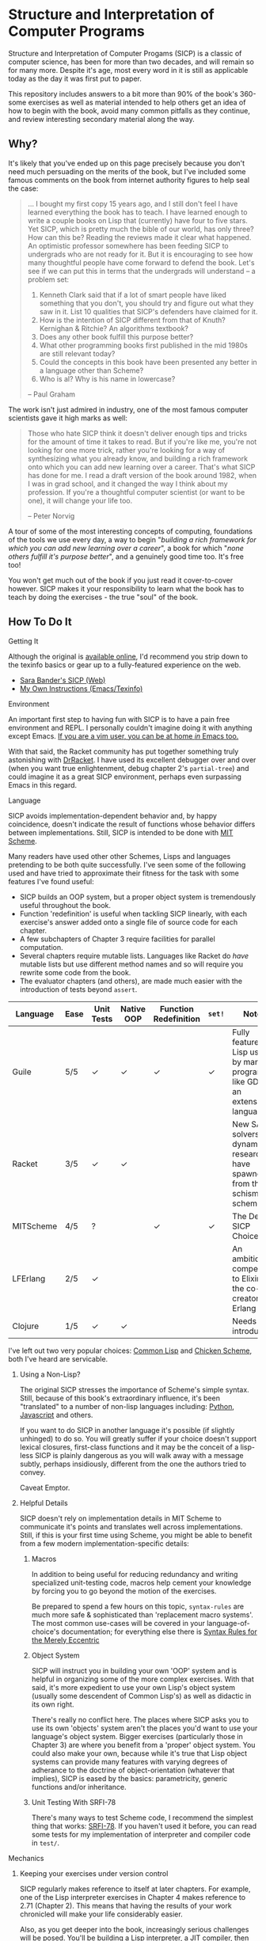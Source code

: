 * Structure and Interpretation of Computer Programs
  Structure and Interpretation of Computer Progams (SICP) is a classic of
  computer science, has been for more than two decades, and will remain so for
  many more. Despite it's age, most every word in it is still as applicable
  today as the day it was first put to paper.

  This repository includes answers to a bit more than 90% of the book's 360-some
  exercises as well as material intended to help others get an idea of how to
  begin with the book, avoid many common pitfalls as they continue, and review
  interesting secondary material along the way.

** Why?
   It's likely that you've ended up on this page precisely because you don't
   need much persuading on the merits of the book, but I've included some famous
   comments on the book from internet authority figures to help seal the case:

   #+BEGIN_QUOTE
   ... I bought my first copy 15 years ago, and I still don't feel I have
   learned everything the book has to teach. I have learned enough to write a
   couple books on Lisp that (currently) have four to five stars. Yet SICP,
   which is pretty much the bible of our world, has only three? How can this be?
   Reading the reviews made it clear what happened. An optimistic professor
   somewhere has been feeding SICP to undergrads who are not ready for it. But
   it is encouraging to see how many thoughtful people have come forward to
   defend the book. Let's see if we can put this in terms that the undergrads
   will understand -- a problem set:

   1. Kenneth Clark said that if a lot of smart people have liked something that
      you don't, you should try and figure out what they saw in it. List 10 qualities
      that SICP's defenders have claimed for it.
   2. How is the intention of SICP different from that of Knuth? Kernighan & Ritchie?
      An algorithms textbook?
   3. Does any other book fulfill this purpose better?
   4. What other programming books first published in the mid 1980s are still
      relevant today?
   5. Could the concepts in this book have been presented any better in a language
      other than Scheme?
   6. Who is al? Why is his name in lowercase?

   --  Paul Graham
   #+END_QUOTE

   The work isn't just admired in industry, one of the most famous computer
   scientists gave it high marks as well:

   #+BEGIN_QUOTE
   Those who hate SICP think it doesn't deliver enough tips and tricks for the
   amount of time it takes to read. But if you're like me, you're not looking
   for one more trick, rather you're looking for a way of synthesizing what you
   already know, and building a rich framework onto which you can add new
   learning over a career. That's what SICP has done for me. I read a draft
   version of the book around 1982, when I was in grad school, and it changed
   the way I think about my profession. If you're a thoughtful computer
   scientist (or want to be one), it will change your life too.

   -- Peter Norvig
   #+END_QUOTE

   A tour of some of the most interesting concepts of computing, foundations of
   the tools we use every day, a way to begin "/building a rich framework for
   which you can add new learning over a career/", a book for which "/none
   others fulfill it's purpose better/", and a genuinely good time too. It's
   free too!

   You won't get much out of the book if you just read it cover-to-cover
   however. SICP makes it your responsibility to learn what the book has to
   teach by doing the exercises - the true "soul" of the book.

** How To Do It
**** Getting It
     Although the original is [[https://mitpress.mit.edu/sicp/][available online]], I'd recommend you strip down to the
     texinfo basics or gear up to a fully-featured experience on the web.
     - [[http://sarabander.github.io/sicp/html/4_002e4.xhtml#g_t4_002e4][Sara Bander's SICP (Web)]]
     - [[http://zv.github.io/sicp-in-texinfo][My Own Instructions (Emacs/Texinfo)]]

**** Environment
     An important first step to having fun with SICP is to have a pain free
     environment and REPL. I personally couldn't imagine doing it with anything
     except Emacs. [[http://spacemacs.org/][If you are a vim user, you can be at home /in/ Emacs too.]]

     With that said, the Racket community has put together something truly
     astonishing with [[http://docs.racket-lang.org/drracket/interface-essentials.html?q=faq][DrRacket]]. I have used its excellent debugger over and
     over (when you want true enlightenment, debug chapter 2's =partial-tree=)
     and could imagine it as a great SICP environment, perhaps even surpassing
     Emacs in this regard.

**** Language
     SICP avoids implementation-dependent behavior and, by happy coincidence,
     doesn't indicate the result of functions whose behavior differs between
     implementations. Still, SICP is intended to be done with [[https://www.gnu.org/software/mit-scheme/][MIT Scheme]].

     Many readers have used other other Schemes, Lisps and languages pretending
     to be both quite successfully. I've seen some of the following used and
     have tried to approximate their fitness for the task with some features
     I've found useful:

     + SICP builds an OOP system, but a proper object system is tremendously useful throughout the book.
     + Function 'redefinition' is useful when tackling SICP linearly, with each exercise's answer added onto a single file of source code for each chapter.
     + A few subchapters of Chapter 3 require facilities for parallel computation.
     + Several chapters require mutable lists. Languages like Racket do /have/ mutable lists but use different method names and so will require you rewrite some code from the book.
     + The evaluator chapters (and others), are made much easier with the introduction of tests beyond ~assert~.

     | Language  | Ease | Unit Tests | Native OOP | Function Redefinition | ~set!~ | Notes                                                                               |
     |-----------+------+------------+------------+--------------+--------+-------------------------------------------------------------------------------------|
     | Guile     | 5/5  | ✓          | ✓          | ✓            | ✓      | Fully featured Lisp used by many programs like GDB as an extension language.        |
     | Racket    | 3/5  | ✓          | ✓          |              |        | New SAT solvers and dynamic PL researchers have spawned from this schism of scheme. |
     | MITScheme | 4/5  | ?          |            | ✓            | ✓      | The Default SICP Choice                                                             |
     | LFErlang  | 2/5  | ✓          |            |              |        | An ambitious competitor to Elixir by the co-creator of Erlang                       |
     | Clojure   | 1/5  | ✓          | ✓          |              |        | Needs no introduction                                                               |

     I've left out two very popular choices: [[https://common-lisp.net/][Common Lisp]] and [[https://www.call-cc.org/][Chicken Scheme]],
     both I've heard are servicable.

***** Using a Non-Lisp?
      The original SICP stresses the importance of Scheme's simple syntax.
      Still, because of this book's extraordinary influence, it's been
      "translated" to a number of non-lisp languages including: [[http://www-inst.eecs.berkeley.edu/~cs61a/sp12/][Python]],
      [[http://www.comp.nus.edu.sg/~cs1101s/sicp/][Javascript]] and others.

      If you want to do SICP in another language it's possible (if slightly
      unhinged) to do so. You will greatly suffer if your choice doesn't support
      lexical closures, first-class functions and it may be the conceit of a
      lisp-less SICP is plainly dangerous as you will walk away with a message
      subtly, perhaps insidiously, different from the one the authors tried to
      convey.

      Caveat Emptor.

***** Helpful Details
      SICP doesn't rely on implementation details in MIT Scheme to communicate
      it's points and translates well across implementations. Still, if this is
      your first time using Scheme, you might be able to benefit from a few
      modern implementation-specific details:

****** Macros
       In addition to being useful for reducing redundancy and writing
       specialized unit-testing code, macros help cement your knowledge by
       forcing you to go beyond the motion of the exercises.

       Be prepared to spend a few hours on this topic, =syntax-rules= are much
       more safe & sophisticated than 'replacement macro systems'. The most
       common use-cases will be covered in your language-of-choice's
       documentation; for everything else there is [[http://www.phyast.pitt.edu/~micheles/syntax-rules.pdf][Syntax Rules for the Merely
       Eccentric]]

****** Object System
       SICP will instruct you in building your own 'OOP' system and is helpful
       in organizing some of the more complex exercises. With that said, it's
       more expedient to use your own Lisp's object system (usually some
       descendent of Common Lisp's) as well as didactic in its own right.

       There's really no conflict here. The places where SICP asks you to use
       its own 'objects' system aren't the places you'd want to use your
       language's object system. Bigger exercises (particularly those in
       Chapter 3) are where you benefit from a 'proper' object system. You could
       also make your own, because while it's true that Lisp object systems can
       provide many features with varying degrees of adherance to the doctrine
       of object-orientation (whatever that implies), SICP is eased by the
       basics: parametricity, generic functions and/or inheritance.

****** Unit Testing With SRFI-78
       There's many ways to test Scheme code, I recommend the simplest thing
       that works: [[https://srfi.schemers.org/srfi-78/srfi-78.html][SRFI-78]]. If you haven't used it before, you can read some
       tests for my implementation of interpreter and compiler code in =test/=.

**** Mechanics
***** Keeping your exercises under version control
      SICP regularly makes reference to itself at later chapters. For example,
      one of the Lisp interpreter exercises in Chapter 4 makes reference to
      2.71 (Chapter 2). This means that having the results of your work
      chronicled will make your life considerably easier.

      Also, as you get deeper into the book, increasingly serious challenges
      will be posed. You'll be building a Lisp interpreter, a JIT compiler, then
      an "actual" compiler - these are serious software engineering projects
      and you'll benefit from the tools of software engineering.

***** Keeping a Diary
      SICP contains so much information that's easy to lose track of later on if
      you don't refresh your memory. A diary can also help you learn about your
      own learning process, serve as a reference and be personal evidence of this
      challenge you are about to embark on.

***** Doing both at once?
      A variety of schemes allow you to write comments of the form: =#| BLOCK COMMENT |#=.
      You can assign heading that you think are appropriate to each scheme file you include and
      later extract those comments using a shell script.

** Contents
*** Chapter 1
    If you've got experience programming in any functional programming language,
    this chapter will be pretty straitforward for you.

    Even if you feel like the foundational material is old news to your, there are
    many numerical routines that you might be exposed to for the first time here.

**** Chapter Review:

     - Foundational Scheme
       - Implementing loops with recursive functions
       - car/cdr/cons and other lisp list manipulation functions
       - Function definition and limited explanation of "scope"
       - Conditionals & predicates
       - Expressions, value and defintions
     - Computability and Mathematics
       - Newton's method
       - Ackermann's function
       - Big O / Orders of Growth
       - The Fibonacci function and various methods of implementing it
       - Order of evaluation
       - Monte Carlo methods for approximating PI
       - Speeding up numeric procedures by "doubling" the amount of work done in each step.
     - Recursion
       - Linear & tree recursion (along with other methods of accumulating return values)
       - Euclid's method for greatest common denominator
       - A change counting "machine"
       - Pascals's Triangle
       - Contrast with using function arguments or iterative solutions
     - High Level Functions
       - Define, convert and calculate fixed points of lots of common functions
         - Use fixed points to deal with functions as proceduers
         - Use `fixed-point' function to build other, such as those that find an approximation of a continued fraction.
     - Procedures as returned values
       - Explore Newton's method for approximating functions .


**** Notes
***** "recursive procedures" and "recursive processes"
      Chapter 1 often asks you to consider two implementations of a function, a
      /recursive/ and an /iterative/, *both* of which invoke themselves within
      their own function's body.

      This is confusing because many programmers refer to *any* self-invoking
      function as simply /"recursive"/. The book tries to tackle this "common
      misconception" in 1.2:

      #+BEGIN_QUOTE
      In contrasting iteration and recursion, we must be careful not to confuse the notion of a recursive process with the notion of a recursive procedure. When we describe a procedure as recursive, we are referring to the syntactic fact that the procedure definition refers (either directly or indirectly) to the procedure itself. But when we describe a process as following a pattern that is, say, linearly recursive, we are speaking about how the process evolves, not about the syntax of how a procedure is written. It may seem disturbing that we refer to a recursive procedure such as fact-iter as generating an iterative process. However, the process really is iterative: Its state is captured completely by its three state variables, and an interpreter need keep track of only three variables in order to execute the process.
      #+END_QUOTE

***** ~trace~ builtin
      The [[https://www.gnu.org/software/guile/manual/html_node/Tracing-Traps.html][trace builtin]] is a tool for printing the procedure call trace from
      within the Guile VM and is incredibly useful. Scheme implementations
      elsewhere have similar builtins.

***** ↦ Symbol
      ↦ (pronounced “maps to”) is the mathematician’s way of writing lambda. y↦x/y
      means =(lambda (y) (/ x y))=, that is, the function whose value at y is x/y.

*** Chapter 2
    This chapter is broadly concerned with the generality and principles of
    recursion or even more broadly with how abstract structures are built from
    concrete components.

    This is quite a broad brush and in turn the chapter doesn't stay put in one
    place for long.

****  Chapter Review

     - Abstractions for arithmetic
       - Rationals
       - Interval
     - Representing lists & trees with =cons= cells or pointers
     - More advanced uses of recursion
       - The 8 Queens Problem
       - Permuting numbers
     - Building a picture-drawing 'language' or library
       - The mechanics of graphics
       - Encoding higher order operations on graphics into lower-order actions
     - Lambda calculus
     - Symbolic Computation
       - Computer algebra systems with automatic integration & differentiation
     - Encoding, Decoding and everything in-between for Huffman Trees.
     - The universality of the ~(list)~ datastructure in Lisp
     - Dynamic Programming and hierarchical data structures
     - Different ways to achieve language features like type-dispatch, message passing and inheritance

     This book starts to give you a few nuggets of profound realization that the book
     is known for. It gets even better.

**** Notes

***** Why in Racket?
      I've done this chapter in Racket almost exclusively because of the
      picture-language issue I've described below. It's a neat language and I
      don't think it has any features shown "upfront" that let you cheat,
      intentionally or otherwise, on the SICP exercises.

***** Picture Language and Racket
      This chapter employs a "picture language" library not built inside SICP,
      however Racket and MITScheme come with these built-in or easily fetchable.

***** Subchapter 2.3 - /Symbolic Data/
      I found the material in section 2.3, especially related to Huffman Coding,
      notably elegant, although it covers a wider variety of topics, each
      interesting in it's own right.

      - Symbolic Calculator by Integration & Differentiation
      - Variety of binary trees and set data structures
      - Huffman encoder/decoder

      You will also have the advantage of being able to implement =partial-tree=
      [[https://twitter.com/mxcl/status/608682016205344768?ref_src=twsrc%255Etfw][and get a job at Google]]. The method is also genuinely beautiful - a
      personal favorite of mine.

***** Subchapter 2.4 - /Multiple Representation of Abstract Data/
      This chapter covers the well-worn tactics of abstraction. How to go beyond just
      equipping structures with operations, with or without 'genericity', etc.

      It's at once the least memorable and yet possibly the *most* important for
      practice of programming at large. The chapter justifies and presents
      simplified summaries of the implementation details of important programming
      language features and why they are useful.

      There are only 4 exercises, so you can mostly relax and focus on the
      content, although both /2.73/ and /2.75/ show up later, so be sure you
      record your answers.

*** Chapter 3
    This chapter is the end of standard computing textbook and the beginning of
    SICP. If you are already a programmer, Chapter 3 presents some huge
    temptations to skip content, the first paragraphs of some chapters give the
    impression of covering what seems like already well-worn ground as a
    programmer - the content of the chapters differ wildly from whats "on the
    tin".

    Even if you are familiar, SICP has something of a reputation for taking the
    well-worn concepts and turning them inside out to expose their "true" structure [fn:2].

    An important tip for chapter 3 is *DO NOT USE A LANGUAGE WITHOUT MUTABLE LISTS*:
    If you are working with languages without convienent mutable data: I started out
    with Racket but was forced to rewrite my work after realizing that Racket's
    ~mlists~ were not going to cut it for a chapter focused on the use and danger of
    mutable structures.

    Another important consideration is the parallel programming facilities of your
    language, the book demands a true concurrency enviroment in order for some
    exercises and examples to work right.
**** Notes
***** Visually debugging =cons= cells
      It's often helpful to have a visual representation of what a particular
      list looks like, particularly once you start dealing with cycles.

      The scheme script generates [[http://www.graphviz.org/][Graphviz]] diagrams which you can use to this end.

****** Examples
       Here's some example S-expressions with their corresponding diagram:

******* =(1 2 3)=
        #+NAME:   fig:(cons (cons 1 2) (cons 3 4))
        #+CAPTION: (1 2 3)
        [[./vendor/cons_123.png]]

******* =(cons (cons 1 2) (cons 3 4))=
        #+NAME:   fig:(cons (cons 1 2) (cons 3 4))
        #+CAPTION: (cons (cons 1 2) (cons 3 4))
        [[./vendor/cons12cons34.png]]

******* Cycles:
        #+NAME:   fig: cons with cycle
        #+CAPTION: Cons with Cycle
        [[./vendor/cons_with_cycle.png]]

****** Script
       #+BEGIN_SRC scheme
 (define (list->graphviz lst)
   """Convert a list into a set of Graphviz instructions"""
   (define number 0)
   (define result "")
   (define ordinals '())
   (define (result-append! str)
     (set! result (string-append result str)))

   (define* (nodename n #:optional cell)
     (format #f "cons~a~a" n (if cell (string-append ":" cell) "")))

   (define* (build-connector from to #:optional from-cell)
     (format #f "\t~a -> ~a;~%" (nodename from from-cell) (nodename to)))

   (define (build-shape elt)
     (define (build-label cell)
       (cond ((null? cell) "&#x2205;") ; null character
             ((pair? cell) "&#x2022;") ; bullet dot character
             (else (format #f "~a" cell))))
     (set! number (+ number 1))

     (format #f "\t~a [shape=record,label=\"<car> ~a | <cdr> ~a\"];~%"
             (nodename number)
             (build-label (car elt))
             (build-label (cdr elt))))

   (define* (search xs #:optional from-id from-cell)
     (let ((existing (assq xs ordinals)))
       (if (pair? existing) ;; handle lists with cycles
           ;; we've already built a node for this entry, just make a connector
           (result-append! (build-connector from-id (cdr existing) from-cell))
           (begin
             (result-append! (build-shape xs))
             (set! ordinals (assq-set! ordinals xs number))
             (let ((parent-id number))
               ;; make a X->Y connector
               (if (number? from-id)
                   (result-append! (build-connector from-id parent-id from-cell)))
               ;; recurse
               (if (pair? (car xs)) (search (car xs) parent-id "car"))
               (if (pair? (cdr xs)) (search (cdr xs) parent-id "cdr")))))))

   (search lst)
   (string-append "digraph G {\n" result "}\n"))
       #+END_SRC

****** Usage
       When =list->graphviz= is called, it returns a string representing the graphviz script, which you'll
       then need to feed to graphviz.

       If you don't have graphviz installed already, you can fetch it from [[http://www.graphviz.org/Download..php][here]]
       or with your favorite package manager:

       - OSX :: =brew install graphviz=
       - Redhat / Fedora :: =dnf install graphviz=
       - Ubuntu :: =apt-get install graphviz=

       Once you have Graphviz installed, make a file that does =(display
       (list->grapviz *elt*))=, where =*elt*= is the list you'd like to display and
       feed that to =dot=, like so:

       #+BEGIN_SRC console
       zv@sicp $ guile box_ptr.scm | dot -o /dev/stdout -Tpng > bot_pointer_diagram.png
       #+END_SRC

***** An in-place list reversal you might remember - 3.14
      SICP gives classic algorithm for in-place reversal of lists. It's beauty is self-evident.
      #+begin_src scheme
(define (mystery x)
  (define (loop x y)
    (if (null? x)
        y
        (let ((temp (cdr x)))
          (set-cdr! x y)
          (loop temp x))))
  (loop x '()))
      #+end_src

***** Constraint Solver - 3.34
      Section 3.34 focuses on implementing a constraint solver, which, if SICP's
      lead is followed rigidly, will result in a collection of functions written
      to mimic some of the functionality found in OOP-style objects.

      You can solve these exercises faster, write fewer lines and likely be
      /more/ satisfied with your results by using the object system provided by
      your language of choice (In my case, [[https://www.gnu.org/software/guile/manual/html_node/GOOPS.html][GOOPS]]).

****** Skeletons of Constraint Solver Classes
       The following are example base-classes for the primary classes along with their
       entire implementation, which allow method introduced later later in the chapter
       such as ~process-new-value~ and ~process-forget-value~ to share implementation
       details regardless of if they are operating on an ~adder~ or ~multiplier~.

******* Constraint
        [[https://github.com/zv/SICP-guile/blob/232a32fcc6091d4f167ea6c4458ab1e55645f11b/sicp3.scm#L823-L925][Implementation]]

        #+BEGIN_SRC scheme
 (define-class <constraint> ()
   (lhs #:getter lhs
        #:init-keyword #:lhs)
   (rhs #:getter rhs
        #:init-keyword #:rhs)
   (total #:getter total
          #:init-keyword #:total)
   (operator #:getter constraint-operator)
   (inverse-operator #:getter constraint-inv-operator))
#+END_SRC

****** Connector
       [[https://github.com/zv/SICP-guile/blob/232a32fcc6091d4f167ea6c4458ab1e55645f11b/sicp3.scm#L777-L821][Implementation]]

       #+BEGIN_SRC scheme
(define-class <connector> ()
  (value #:init-value #f
         #:accessor connector-value
         #:setter set-connector-value)

  (informant #:init-value #f
             #:accessor informant
             #:setter set-informant)

  (constraints #:accessor constraints
               #:setter set-constraints
               #:init-form '()))

(define (make-connector)
  (make <connector>))
       #+END_SRC

****** Probe
       [[https://github.com/zv/SICP-guile/blob/232a32fcc6091d4f167ea6c4458ab1e55645f11b/sicp3.scm#L918-L933][Implementation]]

       #+BEGIN_SRC scheme
(define-class <probe> (<constraint>)
  (name #:getter name
        #:setter set-name
        #:init-keyword #:name)
  (connector #:getter connector
             #:setter set-connector
             #:init-keyword #:connector))

(define (probe name connector)
  (let ((cs (make <probe> #:name name #:connector connector)))
    (connect connector cs) cs))
       #+END_SRC

*** Chapter 4
    This chapter centers around the creation of a number of Scheme evaluators
    and is widely regarded as the most substantial chapter of SICP for
    experienced programmers.

    This is the first chapter where preparation really pays off, the reason
    being that the structure of this chapter is different from the others which
    I've decided to call the /4I loop/

    1. Introduce
    2. Implement
    3. Improve
    4. Interchange

    In other words, you'll build out an interpreter, improve it and then rebuild
    it it from the ground up with a different strategy. You're going to have at
    least 3+1 different interpreters by the end of the chapter and so having
    tests will ensure the correctness of each. This pattern makes adopting a
    testing framework a very profitable use of your time.

    If you've chosen a language that stresses immutability (like Racket or
    Clojure) you'll have a fair amount of extra work ahead of you - The default
    evaluator uses a stack that is manipulated with the use of ~set!~.

    You don't have to take my word for it though:

    #+BEGIN_QUOTE
    I'm close the finishing the last major chunk of the book. Working with two
    colleagues for around two hours a week, it's taken us nearly a year to get this
    far. Of course, we did every exercise, and lost a lot of time trying to work
    around incompatibilities between standard Scheme and the interesting corners of
    DrScheme [now DrRacket - ~mcons~, I'm looking at you]. Now we use mit-scheme and
    I wish we had done so from the very beginning.

    I don't think the book is perfect. I found the structure of Chapter 4, where a
    Scheme interpreter is built, confusing and irritating. The exercises are
    interspersed with the text in a way that doesn't allow you to test any of your
    solutions unless you read ahead to get more infrastructure. This seems deeply
    unREPLy to me. Once I had typed in enough of the supporting code to actually run
    my proposed solutions, and pulled some hair out debugging my broken code, I had
    some marvellous moments of epiphany. That Ahah! is what maks [sic] the book's
    reputation, and what makes the effort worthwhile. But it could have been better.
    #+END_QUOTE

**** Chapter Review
     - Simple Evaluator
       - Implement a variable-only '/stack/' without stored function pointers.
       - Implement Type-Dispatching Evaluator
       - Implement all major features of scheme used thus far
         - Various forms of ~let~
         - ~letrec~
         - ~cond~
         - Predicates
         - etc.
       - Simultaneous vs. Ordered ~define~
       - The Implementation of Closures
     - Just-in-Time Interpreter/Compiler (the 'analyzer')
       - Challenges of a JIT
     - Lazy Evaluator
       - Differences between lazy variables and a lazy interpreter
       - Relationship to the promise functions ~force~ and ~delay~
       - Build a model of side-effects in lazy (or otherwise) evaluators
       - Implementation and use of '[[https://en.wikipedia.org/wiki/Thunk][thunks]]'
       - Permitting choice by adding lazy features to basic eval
     - "Nondeterministic" & Logic Evaluator
       - Apply our earlier DFS with backtracking knowledge to build logic solvers
       - Implement a system of closures for tracking logic unification state
       - Understanding rule-oriented (as opposed to procedure-oriented) computing
       - Simplify problems to their essential logical form (and solve them)
       - Implementation of 'Pattern Matching' ala Erlang
       - A "true" parser
         - Specify a grammar for natural language
         - ...and then writing something that emits all possible sentences
       - Use a random evaluator to explore choices in a truly nondeterministic fashion

**** Tips
***** Functional-First Approach
      Some evaluator exercises occur prior to their implementation, most frequently
      taking the following form:

      1. Talk about the motivation and abstract concepts employed by an evaluator
      2. Discuss Implementation
      3. Exercises asking for implementation of various features
      4. Actual scheme code defining the implementation

      Instead of following the book linearly, I think that having a working
      implementation is extremely important throughout the book, so I'd recommend you
      include the entire evaluator prior to completing exercises related to it. [[https://mitpress.mit.edu/sicp/code/index.html][The
      Complete Code from SICP 2/e]] is available and can be used directly if you are
      using a mainline scheme distribution.

***** Testing
      Starting with a testing strategy is essential to preserving sanity here; I
      recommend using the input → result REPL 'dialogues' listed in the text to ensure
      that you are conforming to the features that the authors expect you to use in the
      coming exercises.

****** The Test Runner
       The default Guile test runner will output a =.log= file to your current directory
       instead of printing errors to =stdout=. This is an example test-runner that allows
       for more immediate testing.

       #+BEGIN_SRC scheme
 (use-modules (srfi srfi-64))
 (define (sicp-evaluator-runner)
   (let* ((runner (test-runner-null))
          (num-passed 0)
          (num-failed 0))
     (test-runner-on-test-end! runner
       (lambda (runner)
         (case (test-result-kind runner)
           ((pass xpass) (set! num-passed (+ num-passed 1)))
           ((fail xfail)
            (begin
              (let
                  ((rez (test-result-alist runner)))
                (format #t
                        "~a::~a\n Expected Value: ~a | Actual Value: ~a\n Error: ~a\n Form: ~a\n"
                        (assoc-ref rez 'source-file)
                        (assoc-ref rez 'source-line)
                        (assoc-ref rez 'expected-value)
                        (assoc-ref rez 'actual-value)
                        (assoc-ref rez 'actual-error)
                        (assoc-ref rez 'source-form))
                (set! num-failed (+ num-failed 1)))))
           (else #t))))
     (test-runner-on-final! runner
       (lambda (runner)
         (format #t "Passed: ~d || Failed: ~d.~%"
                 num-passed num-failed)))
     runner))

 (test-runner-factory
  (lambda () (sicp-evaluator-runner)))
       #+END_SRC

****** ~test-eval~ Macro
       This simple macro allows you to directly extract the expected/result pairs from
       the REPL excerpts.
       #+BEGIN_SRC scheme
  ;; Standard Evaluator Tests
 (define-syntax test-eval
   (syntax-rules (=> test-environment test-equal)
     ((test-eval expr =>)
      (syntax-error "no expect statement"))
     ((test-eval expr => expect)
      (test-eqv  expect (test-evaluator 'expr test-environment)))
     ((test-eval expr expect)
      (test-eqv  expect (test-evaluator 'expr test-environment)))))
       #+END_SRC

****** Unit Tests
       Now just add tests! The next section of this guide will show you how to
       automatically run tests at sensible points as part of the ~driver-loop~.

       #+BEGIN_SRC scheme
 (test-begin "Tests") ; Begin our tests
 (test-begin "Evaluator") ; Begin evaluator tests
 (test-begin "Basic") ; The basic (4.1) evaluator
 (define test-environment (setup-environment)) ; Initialize the test environment
 (define test-evaluator eval) ; Set the evaluator you wish to use

 ;; You can choose to use `=>' or not
 (test-eval (and 1 2) => 2)

 (test-eval
  (let fib-iter ((a 1) (b 0) (count 4))
    (if (= count 0) b
        (fib-iter (+ a b) a (- count 1))))
  => 3)

 ;; cleanup
 (set! test-environment '())

 (test-end "Basic")
 (test-end "Evaluator")
 (test-end "Tests")
       #+END_SRC

***** Code Reuse

****** Evaluator
       Features common to
       - An evaluator function driven by a switch statement
       - An application function that extends the frame
       - A driver loop that makes both accessible in the form of a REPL

******* Type-dispatch for the core evaluator switch statement
        [[http://sarabander.github.io/sicp/html/4_002e1.xhtml#Exercise-4_002e3][Exercise 4.3]] asks you to implement a type-dispatch scheme for the base
        evaluator, allowing you to incrementally introduce functionality rather than
        rewrite ~eval~ with each new feature. This turns out to be very useful
        and I wrote all my evaluators in this style.

        The concept is demonstrated here:

        #+BEGIN_SRC scheme
 (define-class <dispatch-table> ()
   (method-table #:init-value  (make-hash-table)
                 #:getter      method-table))

 (define (table-ordinal op type)
   (let ((opstr  (symbol->string op))
         (typestr (symbol->string type)))
     (string-append opstr "/" typestr)))

 (define-method (get (dt <dispatch-table>) op type)
   (if (and (symbol? op) (symbol? type))
       (hash-ref (method-table dt) (table-ordinal op type))
       #f))

 (define-method (put (dt <dispatch-table>) op type item)
   (hash-set! (method-table dt) (table-ordinal op type) item))

 (define dispatch-tt (make <dispatch-table>))

 (define (install-procedure p)
   "Install a procedure to the base evaluator"
   (put dispatch-tt 'eval ; instead of 'eval
                    (car p)
                    (cadr p))

 ...

 (install-procedure `(and ,eval-and))

 (install-procedure `(let* ,(λ (exp env) (zeval (let*->nested-lets exp) env))))

 (install-procedure `(undefine ,eval-undefinition))

 (install-procedure `(while ,(λ (exp env) (zeval (make-while exp) env))))
        #+END_SRC

******* Driver Loops
        Just as you dispatched a procedure specific to an evaluator above, you can do
        the same with the ~driver-loop~ implementation provided to each evaluator.

        1. You'll want to be able to quickly switch the evaluator invoked by ~driver-loop~ as you progress through the chapter and later chapters have a radically different loop.
        2. [[http://www.nongnu.org/geiser/][Geiser]] is a very popular scheme integration module for Emacs Lisp that you will probably use. Like many IDE-integrated IDE's it doesn't deal well with a program that requests user input on =stdin=.
        3. You can share more code, even between radically different implementations.

        My approach is simple - add an entry to a table of ~driver-loop~ implementations
        which are chosen at runtime.

        #+BEGIN_SRC scheme
 ;; This function is what actually gets called to invoke your evaluator's REPL
 (define (driver-loop evaluator)
   ((get dispatch-tt 'driver-loop evaluator)))

 (define (install-driver-loop evaluator fn)
   "Install a new `driver-loop' REPL"
   (put dispatch-tt 'driver-loop evaluator fn))

 ; base evaluator implementation from 4.14
 (define (base-driver-loop)
   (prompt-for-input ";;; Base(zeval) input:")
   (let ((input (read)))
     (let ((output
            (zeval input
                  the-global-environment)))
       (announce-output output-prompt)
       (user-print output)))
   (base-driver-loop))

 ;; install the base driver loop
 (install-driver-loop 'eval base-driver-loop)

 (define inside-repl?
   "A method to determine if we are inside a REPL or being executed directly"
   (eq? #f (assq-ref (current-source-location) 'filename)))

 ...

 ;; at the end of the file, you can specify which loop you want to invoke when
 ;; you run.
 (if inside-repl? 'ready ;; we want the repl available ASAP if were inside emacs
     (begin
       ;; load our tests
       (load "test/evaluator.scm")
       ;; start the REPL
       (driver-loop 'amb)))
 ;;; EOF
        #+END_SRC

***** Missing Functions
      Many code excerpts from the text cannot be directly used in the evaluator
      /provided/ by the book itself. Before you initialize your evaluators environment,
      be sure to add the following to your ~primitive-procedures~

      #+BEGIN_SRC lisp
 (append! primitive-procedures
          `((+ ,+) (- ,-) (* ,*) (/ ,/) (abs ,abs)
            (= ,=) (< ,<) (<= ,<=) (> ,>) (> ,>=)
            (not ,not)
            (list ,list)
            (member ,member)
            (display ,display)))
      #+END_SRC

      Additionally, ~let~ is missing from the `amb` interpreter as well. Just add the
      one used by the ~analyze~ evaluator.

***** 4.3 - Variations on a Scheme
      The `amb` evaluator presented in 4.3 is far from simple and requires patience and
      an eye for detail to work out whats really going on.

***** 4.4 - Query Evaluator
      The query evaluator may be the most difficult material yet, particularly if you
      aren't previously familiar with a language like Prolog.

      This material requires very careful reading to grasp its operation and the book
      frequently spends more time on its consequences over its content.

      If you want to grasp its implementation, you will have to read and reread
      chapter 4.4.4.

      The unification step, which the book itself describes as the most unintuitive aspect,
      should be read thoroughly: It's the material that actually does the process of generating
      deductions from premises.

      It's also important to remember that much of the rest of the material is devoted to various
      'optimizations' and implementation details that can easily derail you.

****** Missing Stuff
******* Stack Overflows on Exercises
        The query evaluator presented as is cannot compute rules of the form ~(?x rule
        ?y)~ as many questions ask to, simply translate them to the postfix form and you
        will be fine.

        #+BEGIN_EXAMPLE
 (rule (?x next-to ?y in (?x ?y . ?u)))
                 ⇩
 (rule (next-to ?x ?y in (?x ?y . ?u)))
        #+END_EXAMPLE
**** Notes
***** 4.19
      This is a neat exercise and I think it's interesting to try to run it in
      other Lisps (I actually found a bug in a development version of Guile with
      this exercise)

      Here's some useful definitions:
      - Sequential Rule :: Identifiers are bound and evaluated sequentially.
      - Simultaneous Scope Rule :: Identifiers are bound simultaneously

      You might also notice that translating it directly to other languages wont work.
*** Chapter 5
    Chapter 5 begins with modeling a 'register machine', approximate to many
    contemporary architectures. Asking you to implement (or invent) a register
    machine language, complete with the control flow constructs and data
    structures needed.

    This is where the chapter is known for /'going off the deep end'/: building
    a scheme compiler with tail call optimization, garbage collection, lexical
    addressing, tracing and so on.

**** ZV's Graphical Debugger & REPL
     I've built a REPL debugger for the Ch5 machine language. This can be used
     with whichever assembly variant you decide to write your exercises in, but
     if are familiar with x86 assembly, I think it will seem like a little slice
     of home.

     If you'd like to use it, you can find its source code in ~machine/gui.scm~.

     #+CAPTION: SICP Chapter 5 GUI Debugger
     #+NAME: guidebugger
     [[./vendor/gui.jpg]]


***** A better way to run register machines
      Here is a macro and runner function for generating a quick register machine definition as follows:
      #+BEGIN_SRC lisp
 (define-register-machine newtons
   #:registers (x guess)
   #:ops       ((good-enough ,newton/good-enough?)
                (improve ,newton/improve))
   #:assembly  ((assign guess (const 1.0))
                improve
                (test (op good-enough) (reg guess) (reg x))
                (branch (label end-newton))
                (assign guess (op improve) (reg guess) (reg x))
                (goto (label improve))
                end-newton))
      #+END_SRC


      #+BEGIN_SRC scheme
 (define (machine-run mach init)
   "Run a machine with the registers initialized to the alist in `init' and
 then dumps the values of all registers"
   (map (λ (el) (set-register-contents! mach (car el) (cdr el))) init)
   (start mach)
   (map
    (λ (reg) (cons (car reg)
                   (get-contents (get-register mach (car reg)))))
    (mach 'dump-registers)))

 (define-syntax define-register-machine
   (syntax-rules ()
     ((define-register-machine var #:registers registers #:ops ops #:assembly assembly)
      (define var (build-rmachine
                   #:registers 'registers
                   #:ops       `ops
                   #:assembly  'assembly)))))
      #+END_SRC

** If I could do it all again...
   Everyone has regrets, let's hope you have fewer by reading mine.

*** TODO Turns out SICP doesn't include stupid material
    So many books have irrelevant exercises, SICP doesnt.
    I sped through the end of SICP Chapter 3 - I won't do it again.
*** TODO Pay more attention to Lazy evaluator
*** DONE A case of the or-bores
    CLOSED: [2016-08-01 Mon 13:34]
    Implementing ~or~, ~and~ and other other connective logical statements in the
    =amb= evaluator would really be neat -- I just installed a primitive procedure.

*** TODO Permutations and the Floor Puzzle
    Donald Knuth wrote a whole book (fascicle) on permutation problems and I can
    see why. I've come up with no less than 2 dozen ways reformulations do them
    over the years: including counting in base-N (where N is the number of
    permuted items), the traditional map-n-slap, round-robin (what is called
    "bell method")

    I always feel guilty not giving an honest effort before looking up an algorithm
    online and I always feel somewhat stumped on permutation problems. Sure, I know
    the "classic" swap algorithm, I've (obviously) implemented the method for
    permuting a list in Chapter 2, but something essential feels like it's getting
    left out.

    Take Exercise 4.39, which (loosely) is to solve the floor puzzle without using
    ~amb~ *AND* take advantage of knowledge about the puzzle to make it perform
    better than 'depth first'.

*** Exercise 4.43
    I ended up looking at someone elses solution here - This one is hard to solve
    *without* resorting "tricks", such as applying eliminative logic beforehand to
    solve the problem. This mixes all sorts of different kinds of representations
    of data and many solutions are incorrect.
*** ~parse_words~
    I completed the exercises but I started to get to a really
    uncomfortable point, especially in Exercise 4.49 that this was some deep
    metaphor for parsing fully-specified grammars.

** TODO Exercises
   This is a list of exercises I *haven't* completed for some reason or another.
*** Chapter 4
    - 4.32
    - 4.33
    - 4.34
    - 4.44
    - 4.47 (started to get unbelievably bored of these exercises)
    - 4.48 (started to get unbelievably bored of these exercises)
    - 4.49 (started to get unbelievably bored of these exercises)
    - 4.69 (This is both tricky and somewhat irrelevant)
    - 4.71
    - 4.74


* Footnotes
[fn:1] Including all exercises asking you to draw with pen and paper as well as those specified above.
[fn:2] Ever wonder how people make calculators and webservers using ONLY
type-inference without ANY instructions specified? Turns out thats actually
fairly simple and you are just going to have to read the whole thing to find
ou.

* Special Thanks
  This guide would never have gotten done without the inspiration of a coworker who
  called himself Turtle Kitty a very long time ago.

  In addition to turning me onto Lisp, he was highly elite, extremely patient
  effortlessly cool, a damn good programmer, whom I think embodies the spirit and
  attitude this book is meant to convey.
